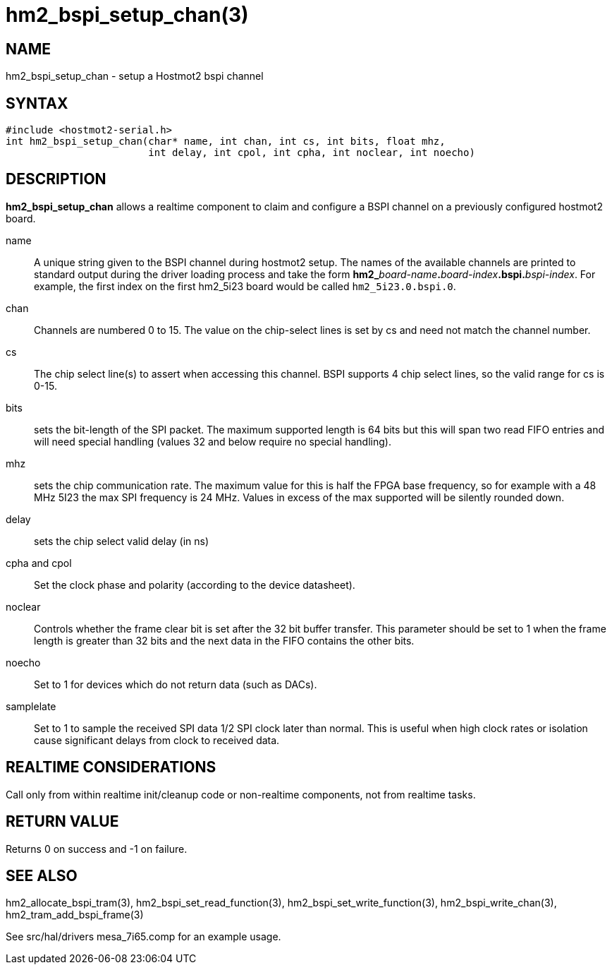= hm2_bspi_setup_chan(3)

== NAME

hm2_bspi_setup_chan - setup a Hostmot2 bspi channel

== SYNTAX

[source,c]
----
#include <hostmot2-serial.h>
int hm2_bspi_setup_chan(char* name, int chan, int cs, int bits, float mhz,
                        int delay, int cpol, int cpha, int noclear, int noecho)
----

== DESCRIPTION

*hm2_bspi_setup_chan* allows a realtime component to claim and configure
a BSPI channel on a previously configured hostmot2 board.

name::
  A unique string given to the BSPI channel during hostmot2 setup. The
  names of the available channels are printed to standard output during
  the driver loading process and take the form
  **hm2_**_board-name_**.**_board-index_**.bspi.**_bspi-index_.
  For example, the first index on the first hm2_5i23 board would be called
  `hm2_5i23.0.bspi.0`.
chan::
  Channels are numbered 0 to 15. The value on the chip-select lines is
  set by cs and need not match the channel number.
cs::
  The chip select line(s) to assert when accessing this channel. BSPI
  supports 4 chip select lines, so the valid range for cs is 0-15.
bits::
  sets the bit-length of the SPI packet. The maximum supported length is
  64 bits but this will span two read FIFO entries and will need special
  handling (values 32 and below require no special handling).
mhz::
  sets the chip communication rate. The maximum value for this is half
  the FPGA base frequency, so for example with a 48 MHz 5I23 the max SPI
  frequency is 24 MHz. Values in excess of the max supported will be
  silently rounded down.
delay::
  sets the chip select valid delay (in ns)
cpha and cpol::
  Set the clock phase and polarity (according to the device datasheet).
noclear::
  Controls whether the frame clear bit is set after the 32 bit buffer transfer.
  This parameter should be set to 1 when the frame length is greater than 32 bits and the next data in the FIFO contains the other bits.
noecho::
  Set to 1 for devices which do not return data (such as DACs).
samplelate::
  Set to 1 to sample the received SPI data 1/2 SPI clock later than normal.
  This is useful when high clock rates or isolation cause significant delays from clock to received data.

== REALTIME CONSIDERATIONS

Call only from within realtime init/cleanup code or non-realtime
components, not from realtime tasks.

== RETURN VALUE

Returns 0 on success and -1 on failure.

== SEE ALSO

hm2_allocate_bspi_tram(3), hm2_bspi_set_read_function(3),
hm2_bspi_set_write_function(3), hm2_bspi_write_chan(3),
hm2_tram_add_bspi_frame(3)

See src/hal/drivers mesa_7i65.comp for an example usage.
